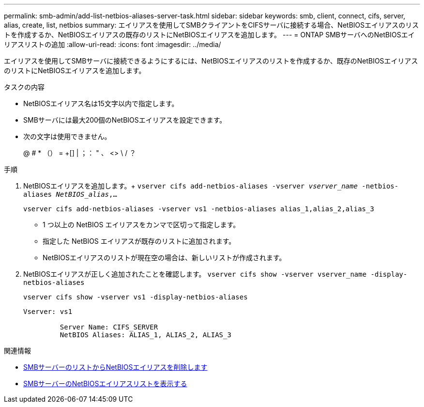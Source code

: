 ---
permalink: smb-admin/add-list-netbios-aliases-server-task.html 
sidebar: sidebar 
keywords: smb, client, connect, cifs, server, alias, create, list, netbios 
summary: エイリアスを使用してSMBクライアントをCIFSサーバに接続する場合、NetBIOSエイリアスのリストを作成するか、NetBIOSエイリアスの既存のリストにNetBIOSエイリアスを追加します。 
---
= ONTAP SMBサーバへのNetBIOSエイリアスリストの追加
:allow-uri-read: 
:icons: font
:imagesdir: ../media/


[role="lead"]
エイリアスを使用してSMBサーバに接続できるようにするには、NetBIOSエイリアスのリストを作成するか、既存のNetBIOSエイリアスのリストにNetBIOSエイリアスを追加します。

.タスクの内容
* NetBIOSエイリアス名は15文字以内で指定します。
* SMBサーバには最大200個のNetBIOSエイリアスを設定できます。
* 次の文字は使用できません。
+
@ # * （） = +[] | ；： " 、 <> \ / ？



.手順
. NetBIOSエイリアスを追加します。+
`vserver cifs add-netbios-aliases -vserver _vserver_name_ -netbios-aliases _NetBIOS_alias_,...`
+
`vserver cifs add-netbios-aliases -vserver vs1 -netbios-aliases alias_1,alias_2,alias_3`

+
** 1 つ以上の NetBIOS エイリアスをカンマで区切って指定します。
** 指定した NetBIOS エイリアスが既存のリストに追加されます。
** NetBIOSエイリアスのリストが現在空の場合は、新しいリストが作成されます。


. NetBIOSエイリアスが正しく追加されたことを確認します。 `vserver cifs show -vserver vserver_name -display-netbios-aliases`
+
`vserver cifs show -vserver vs1 -display-netbios-aliases`

+
[listing]
----
Vserver: vs1

         Server Name: CIFS_SERVER
         NetBIOS Aliases: ALIAS_1, ALIAS_2, ALIAS_3
----


.関連情報
* xref:remove-netbios-aliases-from-list-task.adoc[SMBサーバーのリストからNetBIOSエイリアスを削除します]
* xref:display-list-netbios-aliases-task.adoc[SMBサーバーのNetBIOSエイリアスリストを表示する]

